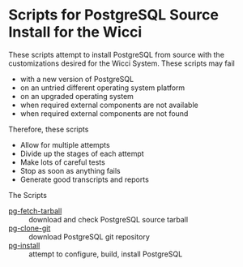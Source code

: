 * Scripts for PostgreSQL Source Install for the Wicci
These scripts attempt to install PostgreSQL from source with the customizations
desired for the Wicci System. These scripts may fail
- with a new version of PostgreSQL
- on an untried different operating system platform
- on an upgraded operating system
- when required external components are not available
- when required external components are not found

Therefore, these scripts
- Allow for multiple attempts
- Divide up the stages of each attempt
- Make lots of careful tests
- Stop as soon as anything fails
- Generate good transcripts and reports

The Scripts
- [[file:pg-fetch-tarball][pg-fetch-tarball]] :: download and check PostgreSQL source tarball
- [[file:pg-clone-git][pg-clone-git]] :: download PostgreSQL git repository
- [[file:pg-install][pg-install]] :: attempt to configure, build, install PostgreSQL

